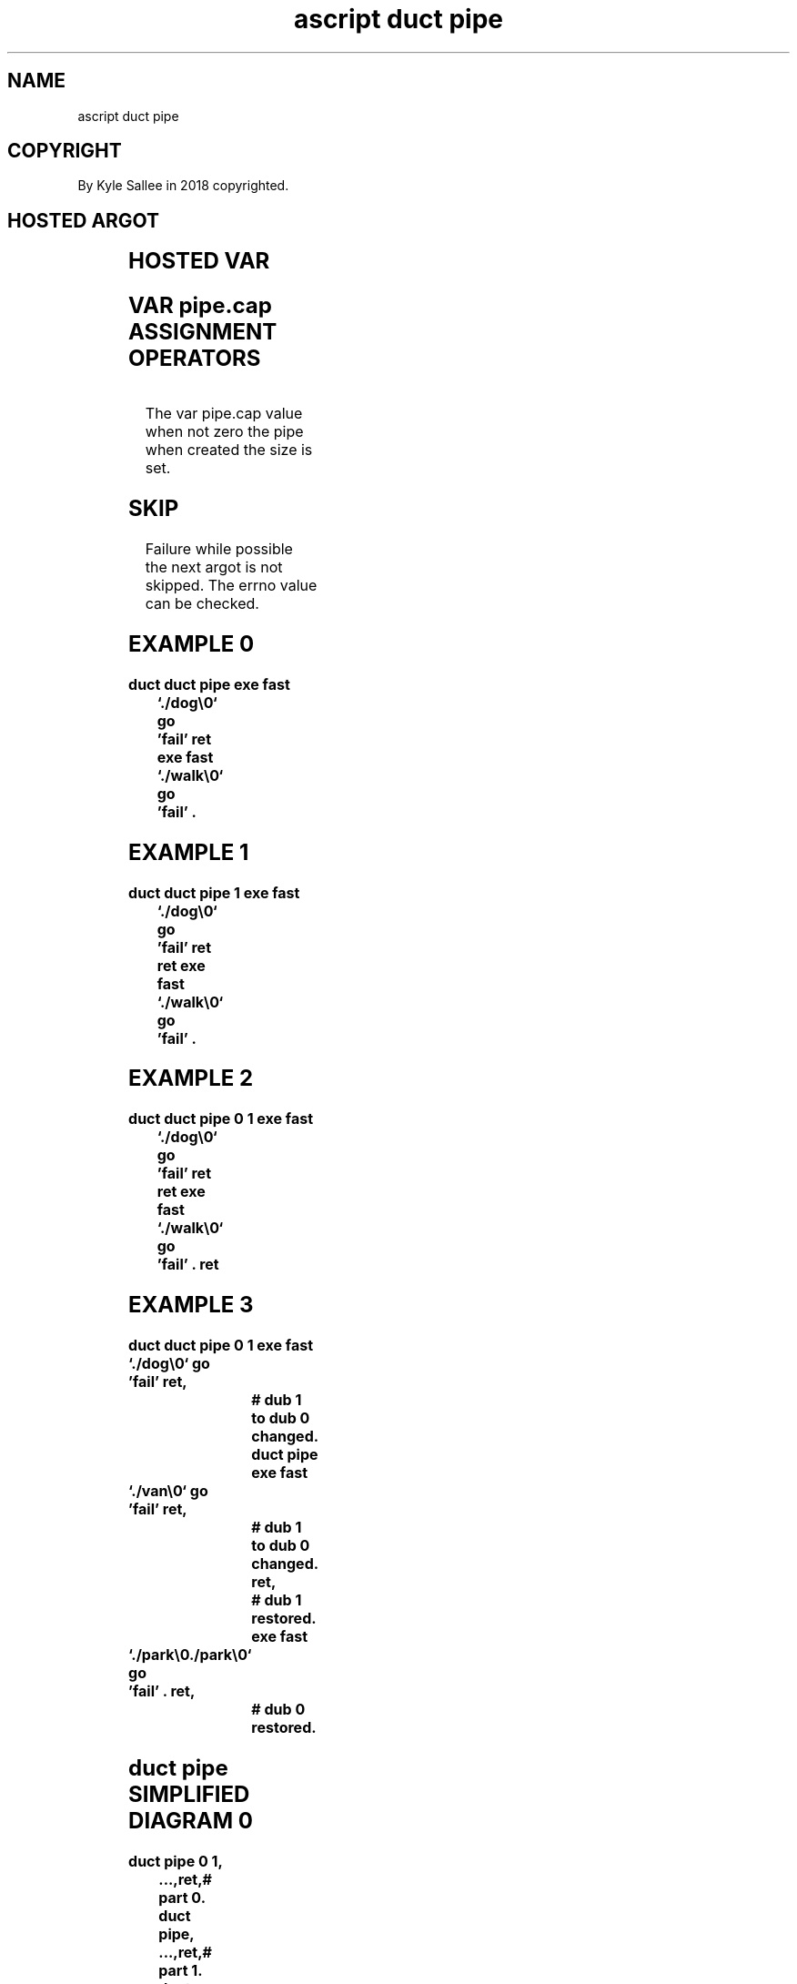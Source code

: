 .TH "ascript duct pipe" 3

.SH NAME
.EX
ascript duct pipe

.SH COPYRIGHT
.EX
By Kyle Sallee in 2018 copyrighted.

.SH HOSTED ARGOT
.EX
.TS
lll.
\fBargot	when	task\fR

duct pipe	init	To  dub 1 the pipe      is attached.
        	ret	To  dub 0 the pipe      is attached.

duct pipe 1	init	The dub 1     reference is saved.
        		To  dub 1 a   pipe      is attached.
        	ret	To  dub 0 the pipe      is attached.
        	ret	The dub 1     reference is restored.

duct pipe 0 1	init	The dub 0     reference is saved.
        		The dub 1     reference is saved.
        		To  dub 1 a   pipe      is attached.
        	ret	To  dub 0 the pipe      is attached.
        	ret	The dub 1     reference is restored.
        	ret	The dub 0     reference is restored.
.TE

.SH HOSTED VAR
.EX
.TS
lll.
\fBvar	compat	task\fR
pipe.cap	int	Pipe byte capacity acquire/save.
.TE
.ta T 8n

.SH VAR pipe.cap ASSIGNMENT OPERATORS
.EX
.ta T 8n
.in -8
.TS
box;
lll.
add	 +	By the byte amount the duct pipe size increase
equal	 =	By the byte amount the duct pipe size is set.
add	 +	By the byte amount the duct pipe size decrease.
.TE
.in

The var pipe.cap value when not zero
the     pipe           when created
the     size           is   set.

.SH SKIP
.EX
Failure while possible
the     next  argot     is not skipped.
The     errno value can be     checked.

.SH EXAMPLE 0
.EX
.ta T 8n
.in -8
\fB
duct
duct pipe
exe fast	`./dog\\0`
go		'fail'
ret
exe fast	`./walk\\0`
go		'fail'
\&.
\fR
.in

.SH EXAMPLE 1
.EX
.ta T 8n
.in -8
\fB
duct
duct pipe 1
exe fast	`./dog\\0`
go		'fail'
ret
ret
exe fast	`./walk\\0`
go		'fail'
\&.
\fR
.in

.SH EXAMPLE 2
.EX
.ta T 8n
.in -8
\fB
duct
duct pipe 0 1
exe fast	`./dog\\0`
go		'fail'
ret
ret
exe fast	`./walk\\0`
go		'fail'
\&.
ret
\fR
.in

.SH EXAMPLE 3
.EX
.ta T 8n
.in -8
\fB
duct
duct pipe 0 1
exe fast	`./dog\\0`
go		'fail'
ret,					# dub 1 to dub 0 changed.
duct pipe
exe fast	`./van\\0`
go		'fail'
ret,					# dub 1 to dub 0 changed.
ret,					# dub 1 restored.
exe fast	`./park\\0./park\\0`
go		'fail'
\&.
ret,					# dub 0 restored.
\fR
.in

.SH duct pipe SIMPLIFIED DIAGRAM 0
.EX
.ta T 8n
.in -8
\fB
duct pipe 0 1,	...,ret,# part 0.
duct pipe,	...,ret,# part 1.
duct pipe,	...,ret,# part 2.
duct pipe,	...,ret,# part 3.
duct pipe,	...,ret,# part 4.
duct pipe,	...,ret,# part 5.
duct pipe,	...,ret,# part 6.
ret,# 1 restored
 ...,
ret,# 0 restored
\fR
.in

.SH WHY WAIT?
.EX
The argot duct mem
the argot duct tmp  when used all output must be collected.
The argot duct pipe when used the output wait is incorrect.
The final progeny   process       output wait is possible.

.SH WASTE THE RAM?
.EX
The  file /proc/sys/fs/pipe-max-size
contained     value unless  adjusted
for  pipe.cap value 2097152 or greater can fail.
Data drip is  NOT   mitigated!

.SH SMP BOON OR NOT?
.EX
For  mastication all data when required,
such as  sorting,
a    SMP boon    is  precluded.

.SH AUTHOR
.EX
In 2016; by Kyle Sallee; ascript           was created.
In 2018; by Kyle Sallee; argot   duct pipe was created.

.SH LICENSE
.EX
By \fBman 7 ascript\fR the license is provided.

.SH SEE ALSO
.EX
\fB
man 1 ascript
man 3 ascript duct
man 5 ascript
man 7 ascript
\fR
